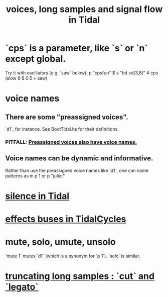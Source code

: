 :PROPERTIES:
:ID:       5904aac5-da03-4eb2-b4b8-45a09dd3499d
:END:
#+title: voices, long samples and signal flow in Tidal
* `cps` is a parameter, like `s` or `n` except global.
  Try it with oscillators (e.g. `saw` below).
  p "cpsfun" $ s "bd sd(3,8)" # cps (slow 8 $ 0.5 + saw)
* voice names
** There are some "preassigned voices".
   `d1`, for instance.
   See BootTidal.hs for their definitions.
*** PITFALL: [[https://github.com/JeffreyBenjaminBrown/public_notes_with_github-navigable_links/blob/master/preassigned_voices_also_have_voice_names.org][Preassigned voices also have voice names.]]
** Voice names can be dynamic and informative.
   Rather than use the preassigned voice names like `d1`,
   one can name patterns as in
     p 1
   or
     p "juliet"
* [[https://github.com/JeffreyBenjaminBrown/public_notes_with_github-navigable_links/blob/master/TidalCycles/silence_in_tidal.org][silence in Tidal]]
* [[https://github.com/JeffreyBenjaminBrown/public_notes_with_github-navigable_links/blob/master/TidalCycles/effects_buses_in_tidalcycles.org][effects buses in TidalCycles]]
* mute, solo, umute, unsolo
  `mute 1` mutes `d1` (which is a synonym for `p 1`).
  `solo` is similar.
* [[https://github.com/JeffreyBenjaminBrown/public_notes_with_github-navigable_links/blob/master/TidalCycles/truncating_long_samples_cut_and_legato.org][truncating long samples : `cut` and `legato`]]
